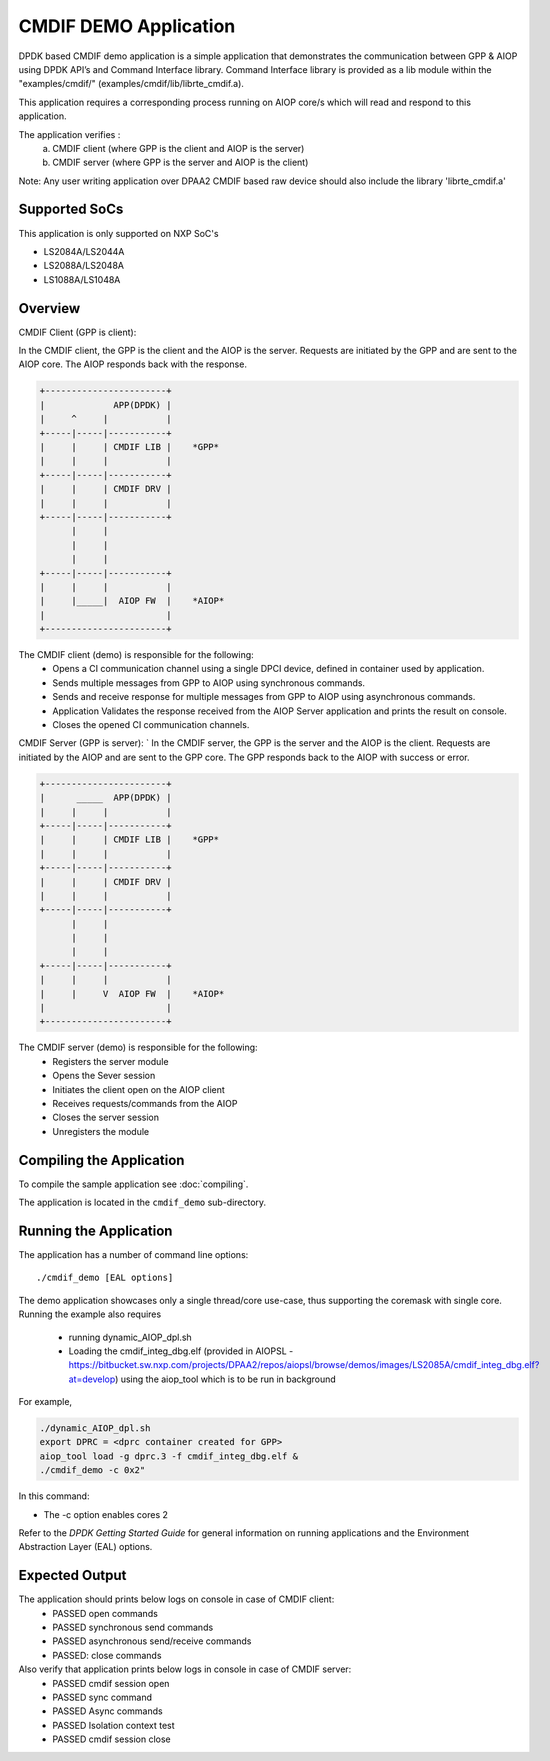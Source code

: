..  SPDX-License-Identifier: BSD-3-Clause
    Copyright 2018 NXP

CMDIF DEMO Application
======================

DPDK based CMDIF demo application is a simple application that demonstrates the communication between GPP & AIOP using DPDK API’s and Command Interface library.
Command Interface library is provided as a lib module within the "examples/cmdif/" (examples/cmdif/lib/librte_cmdif.a).

This application requires a corresponding process running on AIOP core/s which will read and respond to this application.

The application verifies :
  a) CMDIF client (where GPP is the client and AIOP is the server)
  b) CMDIF server (where GPP is the server and AIOP is the client)

Note: Any user writing application over DPAA2 CMDIF based raw device should also include the library 'librte_cmdif.a'

Supported SoCs
--------------

This application is only supported on NXP SoC's

- LS2084A/LS2044A
- LS2088A/LS2048A
- LS1088A/LS1048A

Overview
--------

CMDIF Client (GPP is client):

In the CMDIF client, the GPP is the client and the AIOP is the server.
Requests are initiated by the GPP and are sent to the AIOP core.
The AIOP responds back with the response.

.. code-block:: console

  +-----------------------+
  |             APP(DPDK) |
  |     ^     |           |
  +-----|-----|-----------+
  |     |     | CMDIF LIB |    *GPP*
  |     |     |           |
  +-----|-----|-----------+
  |     |     | CMDIF DRV |
  |     |     |           |
  +-----|-----|-----------+
        |     |
        |     |
        |     |
  +-----|-----|-----------+
  |     |     |           |
  |     |_____|  AIOP FW  |    *AIOP*
  |                       |
  +-----------------------+

The CMDIF client (demo) is responsible for the following:
  - Opens a CI communication channel using a single DPCI device, defined in container used by application.
  - Sends multiple messages from GPP to AIOP using synchronous commands.
  - Sends and receive response for multiple messages from GPP to AIOP using asynchronous commands.
  - Application Validates the response received from the AIOP Server application and prints the result on console.
  - Closes the opened CI communication channels.

CMDIF Server (GPP is server):
`
In the CMDIF server, the GPP is the server and the AIOP is the client.
Requests are initiated by the AIOP and are sent to the GPP core.
The GPP responds back to the AIOP with success or error.

.. code-block:: console

  +-----------------------+
  |      _____  APP(DPDK) |
  |     |     |           |
  +-----|-----|-----------+
  |     |     | CMDIF LIB |    *GPP*
  |     |     |           |
  +-----|-----|-----------+
  |     |     | CMDIF DRV |
  |     |     |           |
  +-----|-----|-----------+
        |     |
        |     |
        |     |
  +-----|-----|-----------+
  |     |     |           |
  |     |     V  AIOP FW  |    *AIOP*
  |                       |
  +-----------------------+

The CMDIF server (demo) is responsible for the following:
  - Registers the server module
  - Opens the Sever session
  - Initiates the client open on the AIOP client
  - Receives requests/commands from the AIOP
  - Closes the server session
  - Unregisters the module

Compiling the Application
-------------------------

To compile the sample application see :doc:`compiling`.

The application is located in the ``cmdif_demo`` sub-directory.

Running the Application
-----------------------

The application has a number of command line options::

    ./cmdif_demo [EAL options]

The demo application showcases only a single thread/core use-case, thus supporting the coremask with single core.
Running the example also requires
  - running dynamic_AIOP_dpl.sh
  - Loading the cmdif_integ_dbg.elf (provided in AIOPSL - https://bitbucket.sw.nxp.com/projects/DPAA2/repos/aiopsl/browse/demos/images/LS2085A/cmdif_integ_dbg.elf?at=develop) using the aiop_tool which is to be run in background

For example,

.. code-block:: console

    ./dynamic_AIOP_dpl.sh
    export DPRC = <dprc container created for GPP>
    aiop_tool load -g dprc.3 -f cmdif_integ_dbg.elf &
    ./cmdif_demo -c 0x2"

In this command:

*   The -c option enables cores 2

Refer to the *DPDK Getting Started Guide* for general information on running applications and
the Environment Abstraction Layer (EAL) options.

Expected Output
---------------

The application should prints below logs on console in case of CMDIF client:
  - PASSED open commands
  - PASSED synchronous send commands
  - PASSED asynchronous send/receive commands
  - PASSED: close commands

Also verify that application prints below logs in console in case of CMDIF server:
  - PASSED cmdif session open
  - PASSED sync command
  - PASSED Async commands
  - PASSED Isolation context test
  - PASSED cmdif session close
